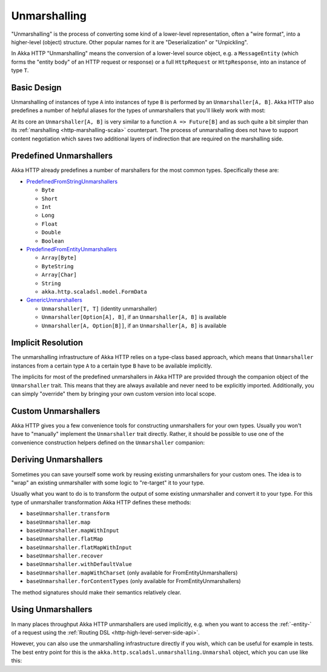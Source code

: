 .. _http-unmarshalling-scala:

Unmarshalling
=============

"Unmarshalling" is the process of converting some kind of a lower-level representation, often a "wire format", into a
higher-level (object) structure. Other popular names for it are "Deserialization" or "Unpickling".

In Akka HTTP "Unmarshalling" means the conversion of a lower-level source object, e.g. a ``MessageEntity``
(which forms the "entity body" of an HTTP request or response) or a full ``HttpRequest`` or ``HttpResponse``,
into an instance of type ``T``.


Basic Design
------------

Unmarshalling of instances of type ``A`` into instances of type ``B`` is performed by an ``Unmarshaller[A, B]``.
Akka HTTP also predefines a number of helpful aliases for the types of unmarshallers that you'll likely work with most:

.. includecode2:: ../../../../../../../akka-http/src/main/scala/akka/http/scaladsl/unmarshalling/package.scala
   :snippet: unmarshaller-aliases

At its core an ``Unmarshaller[A, B]`` is very similar to a function ``A => Future[B]`` and as such quite a bit simpler
than its :ref:`marshalling <http-marshalling-scala>` counterpart. The process of unmarshalling does not have to support
content negotiation which saves two additional layers of indirection that are required on the marshalling side.


Predefined Unmarshallers
------------------------

Akka HTTP already predefines a number of marshallers for the most common types.
Specifically these are:

- PredefinedFromStringUnmarshallers_

  - ``Byte``
  - ``Short``
  - ``Int``
  - ``Long``
  - ``Float``
  - ``Double``
  - ``Boolean``

- PredefinedFromEntityUnmarshallers_

  - ``Array[Byte]``
  - ``ByteString``
  - ``Array[Char]``
  - ``String``
  - ``akka.http.scaladsl.model.FormData``

- GenericUnmarshallers_

  - ``Unmarshaller[T, T]`` (identity unmarshaller)
  - ``Unmarshaller[Option[A], B]``, if an ``Unmarshaller[A, B]`` is available
  - ``Unmarshaller[A, Option[B]]``, if an ``Unmarshaller[A, B]`` is available

.. _PredefinedFromStringUnmarshallers: @github@/akka-http/src/main/scala/akka/http/scaladsl/unmarshalling/PredefinedFromStringUnmarshallers.scala
.. _PredefinedFromEntityUnmarshallers: @github@/akka-http/src/main/scala/akka/http/scaladsl/unmarshalling/PredefinedFromEntityUnmarshallers.scala
.. _GenericUnmarshallers: @github@/akka-http/src/main/scala/akka/http/scaladsl/unmarshalling/GenericUnmarshallers.scala


Implicit Resolution
-------------------

The unmarshalling infrastructure of Akka HTTP relies on a type-class based approach, which means that ``Unmarshaller``
instances from a certain type ``A`` to a certain type ``B`` have to be available implicitly.

The implicits for most of the predefined unmarshallers in Akka HTTP are provided through the companion object of the
``Unmarshaller`` trait. This means that they are always available and never need to be explicitly imported.
Additionally, you can simply "override" them by bringing your own custom version into local scope.


Custom Unmarshallers
--------------------

Akka HTTP gives you a few convenience tools for constructing unmarshallers for your own types.
Usually you won't have to "manually" implement the ``Unmarshaller`` trait directly.
Rather, it should be possible to use one of the convenience construction helpers defined on the ``Unmarshaller``
companion:

.. includecode2:: ../../../../../../../akka-http/src/main/scala/akka/http/scaladsl/unmarshalling/Unmarshaller.scala
   :snippet: unmarshaller-creation


Deriving Unmarshallers
----------------------

Sometimes you can save yourself some work by reusing existing unmarshallers for your custom ones.
The idea is to "wrap" an existing unmarshaller with some logic to "re-target" it to your type.

Usually what you want to do is to transform the output of some existing unmarshaller and convert it to your type.
For this type of unmarshaller transformation Akka HTTP defines these methods:

- ``baseUnmarshaller.transform``
- ``baseUnmarshaller.map``
- ``baseUnmarshaller.mapWithInput``
- ``baseUnmarshaller.flatMap``
- ``baseUnmarshaller.flatMapWithInput``
- ``baseUnmarshaller.recover``
- ``baseUnmarshaller.withDefaultValue``
- ``baseUnmarshaller.mapWithCharset`` (only available for FromEntityUnmarshallers)
- ``baseUnmarshaller.forContentTypes`` (only available for FromEntityUnmarshallers)

The method signatures should make their semantics relatively clear.


Using Unmarshallers
-------------------

In many places throughput Akka HTTP unmarshallers are used implicitly, e.g. when you want to access the :ref:`-entity-`
of a request using the :ref:`Routing DSL <http-high-level-server-side-api>`.

However, you can also use the unmarshalling infrastructure directly if you wish, which can be useful for example in tests.
The best entry point for this is the ``akka.http.scaladsl.unmarshalling.Unmarshal`` object, which you can use like this:

.. includecode2:: ../../code/docs/http/scaladsl/UnmarshalSpec.scala
   :snippet: use-unmarshal

